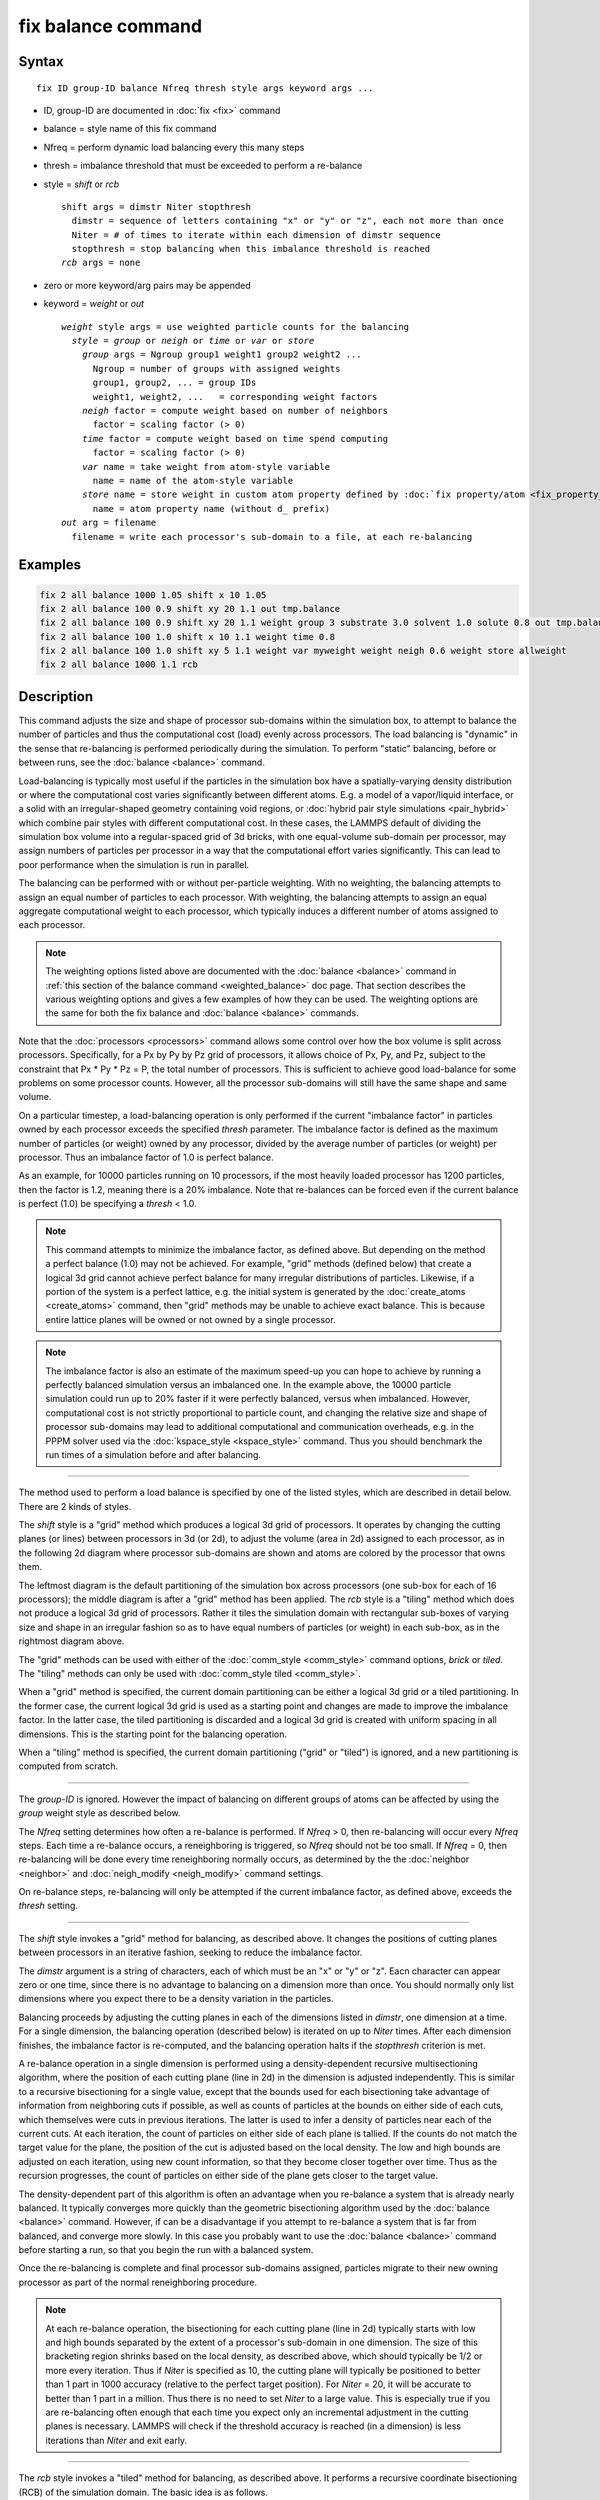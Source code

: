 .. index:: fix balance

fix balance command
===================

Syntax
""""""

.. parsed-literal::

   fix ID group-ID balance Nfreq thresh style args keyword args ...

* ID, group-ID are documented in :doc:`fix <fix>` command
* balance = style name of this fix command
* Nfreq = perform dynamic load balancing every this many steps
* thresh = imbalance threshold that must be exceeded to perform a re-balance
* style = *shift* or *rcb*

  .. parsed-literal::

       shift args = dimstr Niter stopthresh
         dimstr = sequence of letters containing "x" or "y" or "z", each not more than once
         Niter = # of times to iterate within each dimension of dimstr sequence
         stopthresh = stop balancing when this imbalance threshold is reached
       *rcb* args = none

* zero or more keyword/arg pairs may be appended
* keyword = *weight* or *out*

  .. parsed-literal::

       *weight* style args = use weighted particle counts for the balancing
         *style* = *group* or *neigh* or *time* or *var* or *store*
           *group* args = Ngroup group1 weight1 group2 weight2 ...
             Ngroup = number of groups with assigned weights
             group1, group2, ... = group IDs
             weight1, weight2, ...   = corresponding weight factors
           *neigh* factor = compute weight based on number of neighbors
             factor = scaling factor (> 0)
           *time* factor = compute weight based on time spend computing
             factor = scaling factor (> 0)
           *var* name = take weight from atom-style variable
             name = name of the atom-style variable
           *store* name = store weight in custom atom property defined by :doc:`fix property/atom <fix_property_atom>` command
             name = atom property name (without d\_ prefix)
       *out* arg = filename
         filename = write each processor's sub-domain to a file, at each re-balancing

Examples
""""""""

.. code-block:: LAMMPS

   fix 2 all balance 1000 1.05 shift x 10 1.05
   fix 2 all balance 100 0.9 shift xy 20 1.1 out tmp.balance
   fix 2 all balance 100 0.9 shift xy 20 1.1 weight group 3 substrate 3.0 solvent 1.0 solute 0.8 out tmp.balance
   fix 2 all balance 100 1.0 shift x 10 1.1 weight time 0.8
   fix 2 all balance 100 1.0 shift xy 5 1.1 weight var myweight weight neigh 0.6 weight store allweight
   fix 2 all balance 1000 1.1 rcb

Description
"""""""""""

This command adjusts the size and shape of processor sub-domains
within the simulation box, to attempt to balance the number of
particles and thus the computational cost (load) evenly across
processors.  The load balancing is "dynamic" in the sense that
re-balancing is performed periodically during the simulation.  To
perform "static" balancing, before or between runs, see the
:doc:`balance <balance>` command.

Load-balancing is typically most useful if the particles in the
simulation box have a spatially-varying density distribution or
where the computational cost varies significantly between different
atoms. E.g. a model of a vapor/liquid interface, or a solid with
an irregular-shaped geometry containing void regions, or
:doc:`hybrid pair style simulations <pair_hybrid>` which combine
pair styles with different computational cost.  In these cases, the
LAMMPS default of dividing the simulation box volume into a
regular-spaced grid of 3d bricks, with one equal-volume sub-domain
per processor, may assign numbers of particles per processor in a
way that the computational effort varies significantly.  This can
lead to poor performance when the simulation is run in parallel.

The balancing can be performed with or without per-particle weighting.
With no weighting, the balancing attempts to assign an equal number of
particles to each processor.  With weighting, the balancing attempts
to assign an equal aggregate computational weight to each processor,
which typically induces a different number of atoms assigned to each
processor.

.. note::

   The weighting options listed above are documented with the
   :doc:`balance <balance>` command in :ref:`this section of the balance command <weighted_balance>` doc page.  That section
   describes the various weighting options and gives a few examples of
   how they can be used.  The weighting options are the same for both the
   fix balance and :doc:`balance <balance>` commands.

Note that the :doc:`processors <processors>` command allows some control
over how the box volume is split across processors.  Specifically, for
a Px by Py by Pz grid of processors, it allows choice of Px, Py, and
Pz, subject to the constraint that Px \* Py \* Pz = P, the total number
of processors.  This is sufficient to achieve good load-balance for
some problems on some processor counts.  However, all the processor
sub-domains will still have the same shape and same volume.

On a particular timestep, a load-balancing operation is only performed
if the current "imbalance factor" in particles owned by each processor
exceeds the specified *thresh* parameter.  The imbalance factor is
defined as the maximum number of particles (or weight) owned by any
processor, divided by the average number of particles (or weight) per
processor.  Thus an imbalance factor of 1.0 is perfect balance.

As an example, for 10000 particles running on 10 processors, if the
most heavily loaded processor has 1200 particles, then the factor is
1.2, meaning there is a 20% imbalance.  Note that re-balances can be
forced even if the current balance is perfect (1.0) be specifying a
*thresh* < 1.0.

.. note::

   This command attempts to minimize the imbalance factor, as
   defined above.  But depending on the method a perfect balance (1.0)
   may not be achieved.  For example, "grid" methods (defined below) that
   create a logical 3d grid cannot achieve perfect balance for many
   irregular distributions of particles.  Likewise, if a portion of the
   system is a perfect lattice, e.g. the initial system is generated by
   the :doc:`create_atoms <create_atoms>` command, then "grid" methods may
   be unable to achieve exact balance.  This is because entire lattice
   planes will be owned or not owned by a single processor.

.. note::

   The imbalance factor is also an estimate of the maximum speed-up
   you can hope to achieve by running a perfectly balanced simulation
   versus an imbalanced one.  In the example above, the 10000 particle
   simulation could run up to 20% faster if it were perfectly balanced,
   versus when imbalanced.  However, computational cost is not strictly
   proportional to particle count, and changing the relative size and
   shape of processor sub-domains may lead to additional computational
   and communication overheads, e.g. in the PPPM solver used via the
   :doc:`kspace_style <kspace_style>` command.  Thus you should benchmark
   the run times of a simulation before and after balancing.

----------

The method used to perform a load balance is specified by one of the
listed styles, which are described in detail below.  There are 2 kinds
of styles.

The *shift* style is a "grid" method which produces a logical 3d grid
of processors.  It operates by changing the cutting planes (or lines)
between processors in 3d (or 2d), to adjust the volume (area in 2d)
assigned to each processor, as in the following 2d diagram where
processor sub-domains are shown and atoms are colored by the processor
that owns them.

.. |balance1| image:: img/balance_uniform.jpg
   :width: 32%

.. |balance2| image:: img/balance_nonuniform.jpg
   :width: 32%

.. |balance3| image:: img/balance_rcb.jpg
   :width: 32%

|balance1|  |balance2|  |balance3|

The leftmost diagram is the default partitioning of the simulation box
across processors (one sub-box for each of 16 processors); the middle
diagram is after a "grid" method has been applied. The *rcb* style is a
"tiling" method which does not produce a logical 3d grid of processors.
Rather it tiles the simulation domain with rectangular sub-boxes of
varying size and shape in an irregular fashion so as to have equal
numbers of particles (or weight) in each sub-box, as in the rightmost
diagram above.

The "grid" methods can be used with either of the
:doc:`comm_style <comm_style>` command options, *brick* or *tiled*\ .  The
"tiling" methods can only be used with :doc:`comm_style tiled <comm_style>`.

When a "grid" method is specified, the current domain partitioning can
be either a logical 3d grid or a tiled partitioning.  In the former
case, the current logical 3d grid is used as a starting point and
changes are made to improve the imbalance factor.  In the latter case,
the tiled partitioning is discarded and a logical 3d grid is created
with uniform spacing in all dimensions.  This is the starting point
for the balancing operation.

When a "tiling" method is specified, the current domain partitioning
("grid" or "tiled") is ignored, and a new partitioning is computed
from scratch.

----------

The *group-ID* is ignored.  However the impact of balancing on
different groups of atoms can be affected by using the *group* weight
style as described below.

The *Nfreq* setting determines how often a re-balance is performed.  If
*Nfreq* > 0, then re-balancing will occur every *Nfreq* steps.  Each
time a re-balance occurs, a reneighboring is triggered, so *Nfreq*
should not be too small.  If *Nfreq* = 0, then re-balancing will be
done every time reneighboring normally occurs, as determined by the
the :doc:`neighbor <neighbor>` and :doc:`neigh_modify <neigh_modify>`
command settings.

On re-balance steps, re-balancing will only be attempted if the current
imbalance factor, as defined above, exceeds the *thresh* setting.

----------

The *shift* style invokes a "grid" method for balancing, as described
above.  It changes the positions of cutting planes between processors
in an iterative fashion, seeking to reduce the imbalance factor.

The *dimstr* argument is a string of characters, each of which must be
an "x" or "y" or "z".  Eacn character can appear zero or one time,
since there is no advantage to balancing on a dimension more than
once.  You should normally only list dimensions where you expect there
to be a density variation in the particles.

Balancing proceeds by adjusting the cutting planes in each of the
dimensions listed in *dimstr*\ , one dimension at a time.  For a single
dimension, the balancing operation (described below) is iterated on up
to *Niter* times.  After each dimension finishes, the imbalance factor
is re-computed, and the balancing operation halts if the *stopthresh*
criterion is met.

A re-balance operation in a single dimension is performed using a
density-dependent recursive multisectioning algorithm, where the
position of each cutting plane (line in 2d) in the dimension is
adjusted independently.  This is similar to a recursive bisectioning
for a single value, except that the bounds used for each bisectioning
take advantage of information from neighboring cuts if possible, as
well as counts of particles at the bounds on either side of each cuts,
which themselves were cuts in previous iterations.  The latter is used
to infer a density of particles near each of the current cuts.  At
each iteration, the count of particles on either side of each plane is
tallied.  If the counts do not match the target value for the plane,
the position of the cut is adjusted based on the local density.  The
low and high bounds are adjusted on each iteration, using new count
information, so that they become closer together over time.  Thus as
the recursion progresses, the count of particles on either side of the
plane gets closer to the target value.

The density-dependent part of this algorithm is often an advantage
when you re-balance a system that is already nearly balanced.  It
typically converges more quickly than the geometric bisectioning
algorithm used by the :doc:`balance <balance>` command.  However, if can
be a disadvantage if you attempt to re-balance a system that is far
from balanced, and converge more slowly.  In this case you probably
want to use the :doc:`balance <balance>` command before starting a run,
so that you begin the run with a balanced system.

Once the re-balancing is complete and final processor sub-domains
assigned, particles migrate to their new owning processor as part of
the normal reneighboring procedure.

.. note::

   At each re-balance operation, the bisectioning for each cutting
   plane (line in 2d) typically starts with low and high bounds separated
   by the extent of a processor's sub-domain in one dimension.  The size
   of this bracketing region shrinks based on the local density, as
   described above, which should typically be 1/2 or more every
   iteration.  Thus if *Niter* is specified as 10, the cutting plane will
   typically be positioned to better than 1 part in 1000 accuracy
   (relative to the perfect target position).  For *Niter* = 20, it will
   be accurate to better than 1 part in a million.  Thus there is no need
   to set *Niter* to a large value.  This is especially true if you are
   re-balancing often enough that each time you expect only an incremental
   adjustment in the cutting planes is necessary.  LAMMPS will check if
   the threshold accuracy is reached (in a dimension) is less iterations
   than *Niter* and exit early.

----------

The *rcb* style invokes a "tiled" method for balancing, as described
above.  It performs a recursive coordinate bisectioning (RCB) of the
simulation domain. The basic idea is as follows.

The simulation domain is cut into 2 boxes by an axis-aligned cut in
the longest dimension, leaving one new box on either side of the cut.
All the processors are also partitioned into 2 groups, half assigned
to the box on the lower side of the cut, and half to the box on the
upper side.  (If the processor count is odd, one side gets an extra
processor.)  The cut is positioned so that the number of atoms in the
lower box is exactly the number that the processors assigned to that
box should own for load balance to be perfect.  This also makes load
balance for the upper box perfect.  The positioning is done
iteratively, by a bisectioning method.  Note that counting atoms on
either side of the cut requires communication between all processors
at each iteration.

That is the procedure for the first cut.  Subsequent cuts are made
recursively, in exactly the same manner.  The subset of processors
assigned to each box make a new cut in the longest dimension of that
box, splitting the box, the subset of processors, and the atoms in
the box in two.  The recursion continues until every processor is
assigned a sub-box of the entire simulation domain, and owns the atoms
in that sub-box.

----------

The *out* keyword writes text to the specified *filename* with the
results of each re-balancing operation.  The file contains the bounds
of the sub-domain for each processor after the balancing operation
completes.  The format of the file is compatible with the
`Pizza.py <pizza_>`_ *mdump* tool which has support for manipulating and
visualizing mesh files.  An example is shown here for a balancing by 4
processors for a 2d problem:

.. parsed-literal::

   ITEM: TIMESTEP
   0
   ITEM: NUMBER OF NODES
   16
   ITEM: BOX BOUNDS
   0 10
   0 10
   0 10
   ITEM: NODES
   1 1 0 0 0
   2 1 5 0 0
   3 1 5 5 0
   4 1 0 5 0
   5 1 5 0 0
   6 1 10 0 0
   7 1 10 5 0
   8 1 5 5 0
   9 1 0 5 0
   10 1 5 5 0
   11 1 5 10 0
   12 1 10 5 0
   13 1 5 5 0
   14 1 10 5 0
   15 1 10 10 0
   16 1 5 10 0
   ITEM: TIMESTEP
   0
   ITEM: NUMBER OF SQUARES
   4
   ITEM: SQUARES
   1 1 1 2 3 4
   2 1 5 6 7 8
   3 1 9 10 11 12
   4 1 13 14 15 16

The coordinates of all the vertices are listed in the NODES section, 5
per processor.  Note that the 4 sub-domains share vertices, so there
will be duplicate nodes in the list.

The "SQUARES" section lists the node IDs of the 4 vertices in a
rectangle for each processor (1 to 4).

For a 3d problem, the syntax is similar with 8 vertices listed for
each processor, instead of 4, and "SQUARES" replaced by "CUBES".

----------

Restart, fix_modify, output, run start/stop, minimize info
"""""""""""""""""""""""""""""""""""""""""""""""""""""""""""

No information about this fix is written to :doc:`binary restart files <restart>`.  None of the :doc:`fix_modify <fix_modify>` options
are relevant to this fix.

This fix computes a global scalar which is the imbalance factor
after the most recent re-balance and a global vector of length 3 with
additional information about the most recent re-balancing.  The 3
values in the vector are as follows:

* 1 = max # of particles per processor
* 2 = total # iterations performed in last re-balance
* 3 = imbalance factor right before the last re-balance was performed

As explained above, the imbalance factor is the ratio of the maximum
number of particles (or total weight) on any processor to the average
number of particles (or total weight) per processor.

These quantities can be accessed by various :doc:`output commands <Howto_output>`.  The scalar and vector values calculated
by this fix are "intensive".

No parameter of this fix can be used with the *start/stop* keywords of
the :doc:`run <run>` command.  This fix is not invoked during :doc:`energy minimization <minimize>`.

----------

Restrictions
""""""""""""

For 2d simulations, the *z* style cannot be used.  Nor can a "z"
appear in *dimstr* for the *shift* style.

Balancing through recursive bisectioning (\ *rcb* style) requires
:doc:`comm_style tiled <comm_style>`

Related commands
""""""""""""""""

:doc:`group <group>`, :doc:`processors <processors>`, :doc:`balance <balance>`,
:doc:`comm_style <comm_style>`

.. _pizza: https://pizza.sandia.gov

Default
"""""""

none

